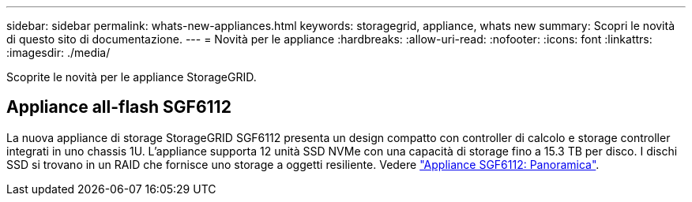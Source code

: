 ---
sidebar: sidebar 
permalink: whats-new-appliances.html 
keywords: storagegrid, appliance, whats new 
summary: Scopri le novità di questo sito di documentazione. 
---
= Novità per le appliance
:hardbreaks:
:allow-uri-read: 
:nofooter: 
:icons: font
:linkattrs: 
:imagesdir: ./media/


[role="lead"]
Scoprite le novità per le appliance StorageGRID.



== Appliance all-flash SGF6112

La nuova appliance di storage StorageGRID SGF6112 presenta un design compatto con controller di calcolo e storage controller integrati in uno chassis 1U. L'appliance supporta 12 unità SSD NVMe con una capacità di storage fino a 15.3 TB per disco. I dischi SSD si trovano in un RAID che fornisce uno storage a oggetti resiliente. Vedere link:installconfig/hardware-description-sg6100.html["Appliance SGF6112: Panoramica"].
